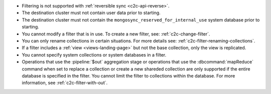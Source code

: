 - Filtering is not supported with :ref:`reversible sync
  <c2c-api-reverse>`.
- The destination cluster must not contain user data prior to starting.
- The destination cluster must not contain the
  ``mongosync_reserved_for_internal_use`` system database prior to
  starting.
- You cannot modify a filter that is in use. To create a new filter,
  see: :ref:`c2c-change-filter`.
- You can only rename collections in certain situations. For more
  details see: :ref:`c2c-filter-renaming-collections`.
- If a filter includes a :ref:`view <views-landing-page>` but not the
  base collection, only the view is replicated.
- You cannot specify system collections or system databases in a filter.
- Operations that use the :pipeline:`$out` aggregation stage or operations
  that use the :dbcommand:`mapReduce` command when set to replace a collection
  or create a new shareded collection are
  only supported if the entire database is specified in the filter.
  You cannot limit the filter to collections within the database.
  For more information, see :ref:`c2c-filter-with-out`.

